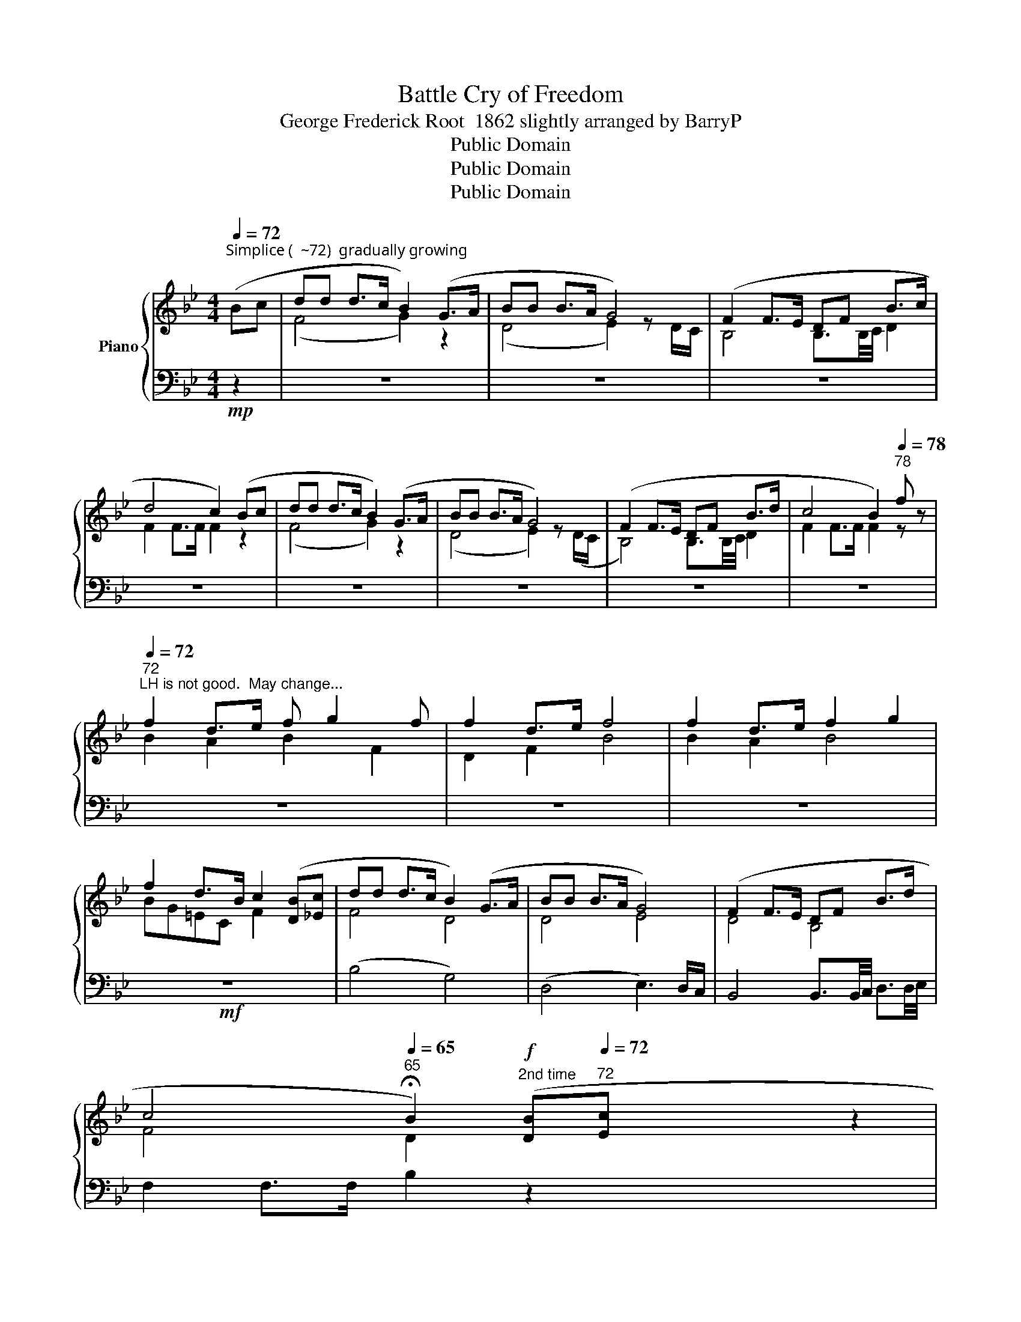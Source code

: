 X:1
T:Battle Cry of Freedom
T:George Frederick Root  1862 slightly arranged by BarryP
T:Public Domain
T:Public Domain
T:Public Domain
Z:Public Domain
%%score { ( 1 3 ) | ( 2 4 ) }
L:1/8
Q:1/4=72
M:4/4
K:Bb
V:1 treble nm="Piano"
V:3 treble 
V:2 bass 
V:4 bass 
V:1
"^Simplice (  ~72)  gradually growing" (Bc | dd d>c B2) (G>A | BB B>A G4) | (F2 F>E DF B>c | %4
 d4 c2) (Bc | dd d>c B2) (G>A | BB B>A G4) | (F2 F>E DF B>d | c4 B2)[Q:1/4=78]"^78" f z | %9
[Q:1/4=72]"^72""^LH is not good.  May change..." f2 d>e f g2 f | f2 d>e f4 | f2 d>e f2 g2 | %12
 f2 d>B c2 ([DB][_Ec] | dd d>c B2) (G>A | BB B>A G4) | (F2 F>E DF B>d | %16
 c4[Q:1/4=65]"^65" !fermata!B2)!f!"^2nd time" ([DB][Q:1/4=72]"^72"[Ec] x6 | %17
 [Fd][Fd] [Fd]>[Ec] [DGB]2) (G>A |[Q:1/4=75]"^75" [DB][DB] [DB]>[CA] [B,G]4) | %19
[Q:1/4=80]"^80" ([DF]2 [DF]>[CE] [B,D][DF] [DB]>[Ec] | [Fd]4 [Fc]2)[Q:1/4=84]"^84" ([DB][Ec] | %21
 [Fd][Fd] [Fd]>[Ec] [DGB]2) (G>A | [DB][DB] [DB]>[CA] [B,G]4) | %23
[Q:1/4=87]"^87" ([DF]2 [DF]>[CE] [B,D]F [DB]>d | [Fc]4 [DB]2)[Q:1/4=72]"^72" f2 | %25
[Q:1/4=80]"^Grandioso  ( ~80)" [FBdf]2 [DFBd]>[Ee] [FBdf] [GBdg]2 [Ff] | %26
 [FBdf]2 [Dd]>[Ee] [FBdf]4 |[Q:1/4=75]"^75" [FAdf]2 [DFAd]>[Ee] [FBdf]2 [GBdg]2 | %28
 [FBdf]2 [Dd]>[B,B] [CFAc]2 ([DB][Ec] |[Q:1/4=82]"^82" [Fd][Fd] [Fd]>[Ec] [DGB]2) (G>A | %30
 [DB][DB] [DB]>[CA] [B,G]4) | ([DF]2 [DF]>[CE] [B,D]F [DB]>d | %32
 [Fc]4[Q:1/4=75]"^75" [DB]2)"^3rd time - Finale"[Q:1/4=82]"^82" ([DB][Ec] | %33
!ff! [Fd][Fd] [Fd]>[Ec] [DGB]2) (G>A | [DB][DB] [DB]>[CA] [B,G]4) | %35
[Q:1/4=87]"^87" ([DF]2 [DF]>[CE] [B,D][DF] [DB]>[Ec] | [Fd]4 [FAc]2) ([DB][Ec] | %37
 [Fd][Fd] [Fd]>[Ec] [DGB]2) (G>A | [DB][DB] [DB]>[CA] [B,G]4) | %39
 [DF]2 [DF]>[CE] [B,D][DF] [DB]>[Ed] | [Fc]4 [DB]2[Q:1/4=72]"^72" [Ff]2 | %41
[Q:1/4=82]"^82" [FBdf]2 [DFBd]>[Ee] [FBdf] [GBdg]2 [Ff] | [FBdf]2 [Dd]>[Ee] [FBdf]4 | %43
 [FAdf]2 [DFAd]>[Ee] [FBdf]2 [GBdg]2 | %44
 [FBdf]2 [Dd]>[B,B] [CFAc]2[Q:1/4=70]"^70"!<(! ([DB][Ec]!<)! | [Fd][Fd] [Fd]>[Ec] [DGB]2) (G>A | %46
 [DB][DB] [DB]>[CA][Q:1/4=62]"^62" !fermata![B,G]4) | ([DF]2 [DF]>[CE] [B,D]F [DB]>d | %48
 [EAc]4 [DB]2) [fbd'f']2 | [fbd'f']2 [dfbd'][efbe'] [fbd'f'] [gbd'g']2 [_gbd'_g'] | %50
 [fbd'f']2 !>!B,2 !>!B,2 !>!B,2 |!8va(! [d'f'b'd'']2 z2 z4!8va)! |] %52
V:2
!mp! z2 | z8 | z8 | z8 | z8 | z8 | z8 | z8 | z8 | z8 | z8 | z8 |!mf! z8 | (B,4 G,4) | %14
 (D,4 E,3) D,/C,/ | B,,4 B,,3/2B,,/4C,/4 D,3/2D,/4E,/4 | F,2 F,>F, B,2 z2 x6 | %17
 [B,,B,]2 [B,,B,]2 [G,,G,]4 | [D,,D,]2 [D,,D,]2 [E,,E,]3 [D,,D,]/[C,,C,]/ | %19
 [B,,,B,,]2 [B,,,B,,]2 [B,,,B,,]2 [D,,D,]2 | F,6 z2 | [B,,B,]2 [B,,B,]2 [G,,G,]4 | %22
 [D,,D,]2 [D,,D,]2 [E,,E,]3 [D,,D,]/[C,,C,]/ | [B,,,B,,]2 [B,,,B,,]2 [B,,,B,,]2 [D,,D,]2 | %24
 F,,2 F,,>F,, B,,2 z2 | %25
!ff!!ped! [B,,,B,,]2 [B,,D,F,]2!ped-up!!ped! [D,F,B,]2!ped-up!!ped! [F,B,D]2!ped-up! | %26
!ped! [B,,,B,,]2 [B,,D,F,]2!ped-up!!ped! [D,F,B,]4!ped-up! | %27
!fff!!ped! [D,,,D,,]2 [D,,F,,A,,D,]2!ped-up!!ped! [G,,,G,,]2 [G,,B,,D,G,]2!ped-up! | %28
 [C,,C,]2 [C,=E,G,B,]2 [F,,F,][E,,_E,][D,,D,][C,,C,] |!f! [B,,B,]2 [B,,B,]2 [G,,G,]4 | %30
 [D,,D,]2 [D,,D,]2 [E,,E,]3 [D,,D,]/[C,,C,]/ | [B,,,B,,]2 [B,,,B,,]2 [B,,,B,,]2 [D,,D,]2 | %32
 F,,2 F,,>F,, B,,2 z2 | %33
!ped! [B,,,B,,][B,,B,]!ped-up!!ped![A,,A,][D,F,]!ped-up!!ped! [G,,G,].[B,,D,]/.[B,,D,]/ z2!ped-up! | %34
!ped! [G,,G,].[B,,D,]/.[B,,D,]/!ped-up!!ped! !arpeggio![D,,A,,^F,]2!ped-up!!ped! [E,,E,].[G,B,]/.[G,B,]/ [B,E][G,B,]!ped-up! | %35
!ped! [B,,,B,,].[B,,D,F,]/.[B,,D,F,]/ [D,F,B,][B,,D,F,]!ped-up!!ped! [B,,,B,,].[B,,D,F,]/.[B,,D,F,]/ [D,F,B,][B,,D,F,]!ped-up! | %36
!ped! [B,,,B,,].[B,,D,F,]/.[B,,D,F,]/ [D,F,B,][F,B,D]!ped-up!!ped! [F,,,F,,]2 z2!ped-up! | %37
!ped! [B,,,B,,][B,,B,]!ped-up!!ped![A,,A,][D,F,]!ped-up!!ped! [G,,G,].[B,,D,]/.[B,,D,]/ z2!ped-up! | %38
!ped! [G,,G,].[B,,D,]/.[B,,D,]/!ped-up!!ped! !arpeggio![D,,A,,^F,]2!ped-up!!ped! [E,,E,].[G,B,]/.[G,B,]/ [B,E][G,B,]!ped-up! | %39
!ped! [B,,,B,,].[B,,D,F,]/.[B,,D,F,]/ [D,F,B,][B,,D,F,]!ped-up!!ped! [B,,,B,,].[B,,D,F,]/.[B,,D,F,]/ [D,F,B,][B,,D,F,]!ped-up! | %40
!ped! [F,,,F,,].[F,,A,,C,]/.[F,,A,,C,]/ [A,,C,F,][F,,A,,C,]!ped-up!!ped! [B,,,B,,]2 z2!ped-up! | %41
 [B,,,B,,]2 [B,,D,F,]2 [D,F,B,]2 [F,B,D]2 | [B,,,B,,]2 [B,,D,F,]2 [D,F,B,]4 | %43
 [D,,,D,,]2 [D,,F,,A,,D,]2 [G,,,G,,]2 [G,,B,,D,G,]2 | %44
 [C,,C,]2 [C,=E,G,B,]2 [F,,F,][E,,_E,][D,,D,][C,,C,] | %45
!fff!!ped! [B,,,B,,]2 [B,,D,F,B,]2!ped-up! [G,,,G,,]2 z2 | %46
 [G,,,G,,]2 !arpeggio![D,,A,,^F,]2 [E,,B,,E,]4 | [D,,D,]2 [G,,,G,,]2 [G,,B,,D,G,]2 [C,,G,,=E,]2 | %48
!ped! [F,,,F,,]2 .[A,,C,F,]>.[A,,C,F,]!ped-up!!ped! [B,,,B,,]2!fff! z2!ped-up! | z8 | %50
!ped! z2 !>![B,,,B,,]2 !>![B,,,B,,]2 !>![B,,,B,,]2 | z8!ped-up! |] %52
V:3
 x2 | (F4 G2) z2 | (D4 E2) z D/C/ | B,4 B,3/2B,/4C/4 D2 | F2 F>F F2 z2 | (F4 G2) z2 | %6
 (D4 E2) z (D/C/ | B,4) B,3/2B,/4C/4 D2 | F2 F>F F2 z z | B2 A2 B2 F2 | D2 F2 B4 | B2 A2 B4 | %12
 BG=EC F2 x2 | F4 D4 | D4 E4 | D4 B,4 | F4 D2 x2 x4 z2 | x8 | x8 | x8 | x6 x2 | x8 | x8 | x8 | x8 | %25
 x8 | x8 | x8 | x8 | x8 | x8 | x8 | x6 x2 | x8 | x8 | x8 | x8 | x8 | x8 | x8 | x8 | x8 | x8 | x8 | %44
 x8 | x8 | x8 | x8 | x6 [FBd]2 | [FBd]2 [DFB][EFB] [FBd] [GBd]2 [_GBd] | [FBd]2 x2 x4 | %51
!8va(! [FBdf]2 z2 z4!8va)! |] %52
V:4
 x2 | x8 | x8 | x8 | x8 | x8 | x8 | x8 | x8 | x8 | x8 | x8 | x8 | x8 | x8 | x8 | x14 | x8 | x8 | %19
 x8 | F,,2 F,,>F,, F,,2 z2 | x8 | x8 | x8 | F,6 z2 | x8 | x8 | x8 | x8 | x8 | x8 | x8 | F,6 x2 | %33
 x8 | x8 | x8 | x8 | x8 | x8 | x8 | x8 | x8 | x8 | x8 | x8 | x8 | x8 | x8 | x8 | x8 | x8 | %51
 x2 x2 x2 x2 |] %52

